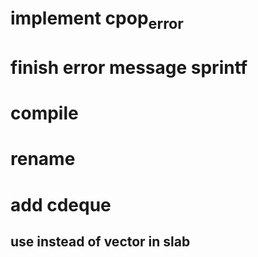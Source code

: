 * implement cpop_error
* finish error message sprintf
* compile
* rename
* add cdeque
** use instead of vector in slab
